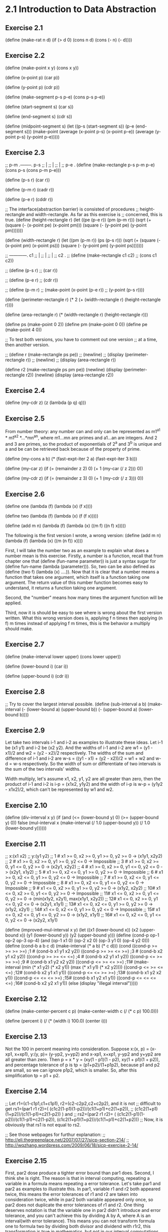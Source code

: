 * 2.1 Introduction to Data Abstraction
** Exercise 2.1
(define (make-rat n d)
  (if (> d 0)
      (cons n d)
      (cons (- n) (- d))))

** Exercise 2.2
(define (make-point x y)
  (cons x y))

(define (x-point p)
  (car p))

(define (y-point p)
  (cdr p))

(define (make-segment p-s p-e)
  (cons p-s p-e))

(define (start-segment s)
  (car s))

(define (end-segment s)
  (cdr s))

(define (midpoint-segment s)
  (let ((p-s (start-segment s))
	(p-e (end-segment s)))
    (make-point (average (x-point p-s)
			 (x-point p-e))
		(average (y-point p-s)
			 (y-point p-e)))))

** Exercise 2.3
;; p-m .--------. p-s
;;     |
;;     |
;;     |
;; p-e .
(define (make-rectangle p-s p-m p-e)
  (cons p-s (cons p-m p-e)))

(define (p-s r)
  (car r))

(define (p-m r)
  (cadr r))

(define (p-e r)
  (cddr r))

;; The interface(abstraction barrier) is consisted of procedures 
;; height-rectangle and width-rectangle. As far as this exercise is
;; concerned, this is true.
(define (height-rectangle r)
  (let ((pe (p-e r))
	(pm (p-m r)))
    (sqrt (+ (square (- (x-point pe) (x-point pm)))
	     (square (- (y-point pe) (y-point pm)))))))

(define (width-rectangle r)
  (let ((pm (p-m r))
	(ps (p-s r)))
    (sqrt (+ (square (- (x-point pm) (x-point ps)))
	     (square (- (y-point pm) (y-point ps)))))))

;;    ------------. c1
;;    |
;;    |
;;    |
;; c2 .
;; (define (make-rectangle c1 c2)
;;   (cons c1 c2))

;; (define (p-s r)
;;   (car r))

;; (define (p-e r)
;;   (cdr r))

;; (define (p-m r)
;;   (make-point (x-point (p-e r))
;; 	      (y-point (p-s r))))


(define (perimeter-rectangle r)
  (* 2 (+ (width-rectangle r) (height-rectangle r))))

(define (area-rectangle r)
  (* (width-rectangle r) (height-rectangle r)))

(define ps (make-point 0 2))
(define pm (make-point 0 0))
(define pe (make-point 4 0))

;; To test both versions, you have to comment out one version
;; at a time, then another version.

;; (define r (make-rectangle ps pe))
;; (newline)
;; (display (perimeter-rectangle r))
;; (newline)
;; (display (area-rectangle r))

(define r2 (make-rectangle ps pm pe))
(newline)
(display (perimeter-rectangle r2))
(newline)
(display (area-rectangle r2))

** Exercise 2.4
(define (my-cdr z)
  (z (lambda (p q) q)))

** Exercise 2.5
From number theory: any number can and only can be represented as
m1^a1 * m1^a2 *...*mn^an, where m1...mn are primes and a1...an are
integers. And 2 and 3 are primes, so the product of exponentials of
2^a and 3^b is unique and a and be can be retrieved back because of
the property of prime. 

(define (my-cons a b)
  (* (fast-expt-iter 2 a)
     (fast-expt-iter 3 b)))

(define (my-car z)
  (if (= (remainder z 2) 0)
      (+ 1 (my-car (/ z 2)))
      0))

(define (my-cdr z)
  (if (= (remainder z 3) 0)
      (+ 1 (my-cdr (/ z 3)))
      0))

** Exercise 2.6
(define one (lambda (f) (lambda (x) (f x))))

(define two (lambda (f) (lambda (x) (f (f x)))))

(define (add m n)
  (lambda (f) 
    (lambda (x) ((m f) ((n f) x)))))

The following is the first version I wrote, a wrong version:
(define (add m n)
  (lambda (f) 
    (lambda (x) ((m (n f)) x))))

First, I will take the number two as an example to explain what does a
number mean is this exercise. Firstly, a number is a function, recall
that from chapter one that (define (fun-name parameter)) is just a
syntax sugar for (define fun-name (lambda (parameter))). So, two can
be also defined as (define (two f) (lambda (x) ....)). Now that it is
clear that a number means a function that takes one argument, which
itself is a function taking one argument. The return value of this
number function becomes easy to understand, it returns a function
taking one argument. 

Second, the "number" means how many times the argument function will
be applied. 

Third, now it is should be easy to see where is wrong about the first
version written. What this wrong version does is, applying f n times
then applying (n f) m times instead of applying f m times, this is the
behavior a multiply should make. 

** Exercise 2.7
(define (make-interval lower upper)
  (cons lower upper))

(define (lower-bound i)
  (car i))

(define (upper-bound i)
  (cdr i))

** Exercise 2.8
;; Try to cover the largest interval possible.
(define (sub-interval a b)
  (make-interval (- (lower-bound a)
		    (upper-bound b))
		 (- (upper-bound a)
		    (lower-bound b))))

** Exercise 2.9
Let take two intervals i-1 and i-2 as examples to illustrate these
ideas. Let i-1 be (x1 y1) and i-2 be (x2 y2). And the widths of i-1 and
i-2 are w1 = (y1 - x1)/2 and w2 = (y2 - x2)/2 respectively. The widths
of the sum and difference of i-1 and i-2 are 
w-s = ((y1 - x1) + (y2 - x2))/2 = w1 + w2 and w-d = w-s respectively. So
the width of sum or differentiate of two intervals is the sum of the
two intervals' widths.

Width multiply, let's assume x1, x2, y1, y2 are all greater than
zero, then the product of i-1 and i-2 is i-p = (x1x2, y1y2) and the
width of i-p is w-p = (y1y2 - x1x2)/2, which can't be represented by w1
and w2.

** Exercise 2.10
(define (div-interval x y)
  (if (and (<= (lower-bound y) 0)
	   (>= (upper-bound y) 0))
      false
  (mul-interval x 
                (make-interval (/ 1.0 (upper-bound y))
                               (/ 1.0 (lower-bound y))))))

** Exercise 2.11
;; x:(x1 x2)
;; y:(y1 y2)
;; 1 # x1 >= 0, x2 >= 0, y1 >= 0, y2 >= 0 -> (x1y1, x2y2)
;; 2 # x1 >= 0, x2 >= 0, y1 >= 0, y2 <= 0 -> Impossible
;; 3 # x1 >= 0, x2 >= 0, y1 <= 0, y2 >= 0 -> (x2y1, x2y2)
;; 4 # x1 >= 0, x2 >= 0, y1 <= 0, y2 <= 0 -> (x2y1, x1y2)
;; 5 # x1 >= 0, x2 <= 0, y1 >= 0, y2 >= 0 -> Impossible
;; 6 # x1 >= 0, x2 <= 0, y1 >= 0, y2 <= 0 -> Impossible
;; 7 # x1 >= 0, x2 <= 0, y1 <= 0, y2 >= 0 -> Impossible
;; 8 # x1 >= 0, x2 <= 0, y1 <= 0, y2 <= 0 -> Impossible
;; 9 # x1 <= 0, x2 >= 0, y1 >= 0, y2 >= 0 -> (x1y2, x2y2)
;; 10# x1 <= 0, x2 >= 0, y1 <= 0, y2 >= 0 -> Impossible
;; 11# x1 <= 0, x2 >= 0, y1 <= 0, y2 >= 0 -> (min(x1y2, x2y1), max(x1y1, x2y2))
;; 12# x1 <= 0, x2 >= 0, y1 <= 0, y2 <= 0 -> (x2y1, x1y1)
;; 13# x1 <= 0, x2 <= 0, y1 >= 0, y2 >= 0 -> (x1y2, x2y1)
;; 14# x1 <= 0, x2 <= 0, y1 >= 0, y2 <= 0 -> Impossible
;; 15# x1 <= 0, x2 <= 0, y1 <= 0, y2 >= 0 -> (x1y2, x1y1)
;; 16# x1 <= 0, x2 <= 0, y1 <= 0, y2 <= 0 -> (x2y2, x1y1)

(define (improved-mul-interval x y)
  (let ((x1 (lower-bound x))
	 (x2 (upper-bound x))
	 (y1 (lower-bound y))
	 (y2 (upper-bound y)))
     (define (cond-p op-1 op-2 op-3 op-4)
       (and (op-1 x1 0) (op-2 x2 0) (op-3 y1 0) (op-4 y2 0)))
     (define (cond-b a b c d)
       (make-interval (* a b) (* c d)))
     (cond ((cond-p >= >= >= >=) ;1 #
	    (cond-b x1 y1 x2 y2))
	   ((cond-p >= >= <= >=) ;3 #
	    (cond-b x2 y1 x2 y2))
	   ((cond-p >= >= <= <=) ;4 #
	    (cond-b x2 y1 x1 y2))
	   ((cond-p <= >= >= >=) ;9 #
	    (cond-b x1 y2 x2 y2))
	   ((cond-p <= >= <= >=) ;11#
	    (make-interval (min (* x1 y2) (* x2 y1))
			   (max (* x1 y1) (* x2 y2))))
	   ((cond-p <= >= <= <=) ;12#
	    (cond-b x2 y1 x1 y1))
	   ((cond-p <= <= >= >=) ;13#
	    (cond-b x1 y2 x2 y1))
	   ((cond-p <= <= <= >=) ;15#
	    (cond-b x1 y2 x1 y1))
	   ((cond-p <= <= <= <=) ;16#
	    (cond-b x2 y2 x1 y1))
	   (else (display "illegal interval")))))

** Exercise 2.12
(define (make-center-percent c p)
  (make-center-width c (/ (* c p) 100.0)))

(define (percent i)
  (/ (* (width i) 100.0) (center i)))

** Exercise 2.13
Not the 100 in percent meaning into consideration.
Suppose x:(x, p) = (x-xp1, x+xp1), y:(y, p)= (y-yp2, y+yp2) and x-xp1,
x+xp1, y-yp2 and y+yp2 are all greater than zero. Then 
p = x * y = (xy(1 - p1)(1 - p2), xy(1 + p1)(1 + p2)), and percentage
tolerance of p is 
tp = (p1+p2)/(1+p1p2), 
because p1 and p2 are small, so we can ignore p1p2, which is
smaller. So, after this simplification 
tp = p1 + p2.

** Exercise 2.14
;; Let r1=(c1-c1p1,c1+c1p1), r2=(c2-c2p2,c2+c2p2), and it is not 
;; difficult to get rs1=(par1 r1 r2)=( (c1c2(1-p1)(1-p2))/(c1(1+p1)+c2(1+p2)),
;; (c1c2(1+p1)(1+p2))/(c1(1-p1)+c2(1-p2)) ) and
;; rs2=(par2 r1 r2)= ( (c1c2(1-p1)(1-p2))/(c1(1-p1)+c2(1-p2)), (c1c2(1+p1)(1+p2))/(c1(1+p1)+c2(1+p2)))
;; Now, it is obviously that rs1 is not equal to rs2.

;; See those webpages for furthur explanation:
;; http://eli.thegreenplace.net/2007/07/27/sicp-section-214/
;; http://wqzhang.wordpress.com/2009/06/18/sicp-exercise-2-14/

** Exercise 2.15
First, par2 dose produce a tighter error bound than par1 does. 
Second, I think she is right. The reason is that in interval
computing, repeating a variable in a formula means repeating a error
tolerance. Let's take par1 and par2 as examples to illustrate this. In
par1, variable r1 and r2 both appeared twice, this means the error
tolerances of r1 and r2 are taken into consideration twice, while in
par2 both variable appeared only once, so par2 does not duplicate the
error tolerances of r1 and r2. One thing deserves notation is that the
variable one in par2 didn't introduce and error tolerance, and you
can't achieve this by dividing A by A, where A is an interval(with
error tolerance). This means you can not transform formula one to
formula two by dividing both divisor and dividend with r1r2, this
transformation is true in mathematics, but not in our interval
computations.

** Exercise 2.16
I think the fundamental reason for those discrepancy is that intervals
are not exact numbers, which we are familiar with and which we apply
the "normal" arithmetic operator such +,-,*,/ with. And the exact
numbers have properties that we take for granted, but which is not
true about intervals. 
Let's just say some of the properties that are always true about exact
numbers, but which are not always true about intervals.
Let a and b are two exact numbers, and i-1 and i-2 two intervals.

1# (a+b)- b = a is always true,
but (i-1 + i-2) - i-2 is not always equal to i-1

2# a - a = 0
and i-1 - i-1 is not always equal to (0, 0)

Just show some concrete examples.
Next I want to check all the basic properties about exact numbers to
see which is also true about intervals:
1# a + b = b + a. both true, I think.
2# ab = ba. both true.
3# a + (b + c) = (a + b) + c. both true.
4# (ab)c = a(bc). both true.
5# a(b+c) = ab + ac. not both true.

;; http://eli.thegreenplace.net/2007/07/27/sicp-section-214/
;; http://wqzhang.wordpress.com/2009/06/18/sicp-exercise-2-16/

* 2.2 Hierarchical Data and the Closure Property 

** Exercise 2.17
Two way to solve this problem: 
one: keep all information need--a car and cdr of a list and check the
cdr part

two: check if the list is a one-element-list, then take corresponding
behavior based on this check result.
one******************************

(define (last-pair l)
  (define (last-element e l)
    (if (null? l)
	e
	(last-element (car l) (cdr l))))
  (if (null? l)
      (display "empty list")
      (last-element (car l) (cdr l))))

two**********************************
(define (last-pair-2 l)
  (define (one-element-list? l)
    (null? (cdr l)))
  (if (one-element-list? l)
      (car l)
      (last-pair-2 (cdr l))))

** Exercise 2.18
(define (my-reverse l)
  (if (null? l)
      l
      (append (my-reverse (cdr l))
	      (list (car l)))))

** Exercise 2.19
(define (first-denomination l)
  (car l))

(define (except-first-denomination l)
  (cdr l))

(define (no-more? l)
  (null? l))

The order of the list coin-values dose not affect the answer produced
by cc. The reason is that all the values in the list will give the
chance to contribute to the amount, no matter where its position in
the list. 

** Exercise 2.20
one*******************************
(define (same-parity . l)
  (define (test-rem-append rem element l)
    (if (= (remainder element 2) rem)
	(append l (list element))
	l))

  (define (parity-even-odd-list rem l rst)
    (if (null? l)
	rst
	(parity-even-odd-list rem 
			      (cdr l) 
			      (test-rem-append rem (car l) rst))))

  (if (null? l)
      l
      (parity-even-odd-list (remainder (car l) 2)
			    l
			    '())))

two**************************************************
(define (same-parity-2 x . l)
  (define (inner x l)
    (let ((rem (remainder x 2)))
      (cond ((null? l)
	     l)
	    ((= (remainder (car l) 2) rem)
	     (cons (car l) (inner x (cdr l))))
	    (else (inner x (cdr l))))))
  (cons x (inner x l)))

** Exercise 2.21
(define (square-list items)
  (if (null? items)
      '()
      (cons (square (car items))
	    (square-list (cdr items)))))

(define (square-list-2 items)
  (map square items))

** Exercise 2.22
I think an example can make all these things clear. Suppose we have a
list l:(1 2 3 4). 
Now let's start with the first version, I just show the value of
variable answer at each step:
() ->
(1) ->
(4 1) -> yes, cons works this way
(9 4 1) ->
(16 9 4 1) -> done.
By using cons, the newly computed square is add to the head of list,
so this procedure will produce a reverse order of square.

The second version:
() ->
(() . 1) ->
((() . 1) . 4) ->
(((() . 1) . 4) . 9) ->
((((() . 1) . 4) . 9) . 16) -> done.
Well, this is kind of a mess, but this is how cons works.

(define (square-list-iter items)
  (define (iter things answer)
    (if (null? things)
	answer
	(iter (cdr things)
	      (append answer (list (square (car things)))))))
  (iter items '()))

** Exercise 2.23
(define (for-each proc items)
  (cond ((not (null? items))
	 (proc (car items))
	 (for-each proc (cdr items)))))

** Exercise 2.24
printed result: l-4 = (1 (2 (3 4)))
When drawing the box-and-pointer structure, it is worth noting that
(cdr l-4) = ((2 (3 4))), instead of (2 (3 4)). I made this mistake
when drew this structure.

** Exercise 2.25
(newline)
(display (cadr (caddr '(1 3 (5 7) 9))))

(newline)
(display (caar '((7))))

(newline)
(display (cadr (cadr (cadr (cadr (cadr (cadr '(1 (2 (3 (4 (5 (6 7)))))))))))))

** Exercise 2.26
(append x y) -> (1 2 3 4 5 6)
(cons x y) -> ((1 2 3) 4 5 6)
(list x y) -> ((1 2 3) (4 5 6))

** Exercise 2.27
(define (my-deep-reverse l)
    (cond ((null? l)
	 l)
	((not (pair? (car l)))
	 (append (my-deep-reverse (cdr l))
		 (list (car l))))
	(else (append (my-deep-reverse (cdr l))
		      (list (my-deep-reverse (car l)))))))

(define (my-deep-reverse-2 l)
  (if (not (pair? l))
      l
      (append (my-deep-reverse-2 (cdr l))
	      (list (my-deep-reverse-2 (car l))))))

** Exercise 2.28
(define (fringe l)
  (cond ((null? l)
	 l)
	((not (pair? l))
	 (list l))
	(else (append (fringe (car l))
		(fringe (cdr l))))))

compare this implementation with the one from
ex2.27--my-deep-reverse-2, think about a question: where does the
operator "list" should be put? I ex2.27, the "list" is put at the last
part, however, here, "list" is put at the "not pair?" part. The
reason, I think, is that here I just want to construct a plain list,
while in ex2.27 what I want to construct is a list of list(maybe). 

The other thing to mention to remind myself is that only the car can
get reduce a list to a rare element, cdr can not achieve this, it can
only get nil. I think this is kind of the reason that why
ex2.27-my-deep-reverse-2 works, for the operator "list" is added to
the car-part.

** Exercise 2.29
;; a.
(define (left-branch m)
  (car m))

(define (right-branch m)
  (cadr m))

(define (branch-length b)
  (car b))

(define (branch-structure b)
  (cadr b))

;; b.
(define (total-weight m)
  (cond ((null? m)
	 0)
	((not (pair? m))
	 m)
	(else (+ (total-weight (branch-structure (left-branch m)))
		 (total-weight (branch-structure (right-branch m)))))))

;; c. how to define local variables depending on local variables????
(define (mobile-balanced? m)
  (define (balanced? l r)
    (let ((l-l (branch-length l))
	  (l-w (total-weight (branch-structure l)))
	  (r-l (branch-length r))
	  (r-w (total-weight (branch-structure r))))
      (= (* l-l l-w) (* r-l r-w))))

  (cond ((not (pair? m))
	 true)
	((balanced? (left-branch m) (right-branch m))
	 (and (mobile-balanced? (branch-structure (left-branch m)))
	      (mobile-balanced? (branch-structure (right-branch m)))))
	(else false)))
	 
;; d.
;; The selectors need to change.
(define (make-mobile left right)
  (cons left right))

(define (make-branch length structure)
  (cons length structure))

(define (right-branch m)
  (cdr m))

(define (branch-structure b)
  (cdr b))

** Exercise 2.30
(define (square-tree t)
  (cond ((null? t)
	 t)
	((not (pair? t))
	 (square t))
	(else (cons (square-tree (car t))
		    (square-tree (cdr t))))))

;; get used to this inner calling outter recursion
(define (square-tree-2 t)
  (map (lambda (sub-tree)
	 (if (pair? sub-tree)
	     (square-tree-2 sub-tree)
	     (square sub-tree)))
       t))

** Exercise 2.31
;; use map, which takes care of the cons or append, 
;; or whatever.
(define (tree-map proc tree)
  (map (lambda (sub-tree) 
	 (if (pair? sub-tree)
	     (tree-map proc sub-tree)
	     (proc sub-tree)))
       tree))

** Exercise 2.32
(define (subsets s)
  (if (null? s)
      (list '())
      (let ((rest (subsets (cdr s))))
	(append rest (map (lambda (subset)
			    (cons (car s) subset))
			  rest)))))

Why it works? First, rest is the subsets of s', which is s with out
the first element. Now the question is that given the subsets of s',
how could we get the subsets of s. Yeah, by adding every subset of s'
with the first element of s, we get, let's say rest', then put rest
and rest' will give an answer. The the reason that this is correct is
simple: all subsets of s is composed of two kinds of subsets--those
having the first element and those not having. So putting the two kinds
of subsets together, which the code does, gives the whole subsets of a
set s.

** Exercise 2.33
(define (my-map p sequence)
  (accumulate (lambda (x y) (cons (p x) y))
	      '()
	      sequence))

(define (my-append seq1 seq2)
  (accumulate cons seq2 seq1))

(define (my-length sequence)
  (accumulate (lambda (x y)
		(+ y 1))
	      0 
	      sequence))

** Exercise 2.34
;; wow, perfect use of accumulate
(define (horner-eval x coefficient-sequence)
  (accumulate (lambda (this-coeff higher-terms)
		(+ this-coeff 
		   (* x higher-terms)))
	      0
	      coefficient-sequence))

** Exercise 2.35
;; can not understand why this version works this way: 
;; given as parameter '((1 2 3 4)), will return '((1 2 3 4)) 
;; instead of '((1 1 1 1)). But one really need attention of
;; myself is that: map does not change the struture of a list.
(define (count-leaves-2 t)
  (accumulate + 
	      0
	      (map (lambda (sub-tree)
		     (cond ((null? sub-tree)
			    0)
			   ((not (pair? sub-tree))
			    1)
			   (else count-leaves sub-tree)))
		   t)))

;; improved and really stupid mistakes
(define (count-leaves-2 t)
  (accumulate + 
	      0
	      (map (lambda (sub-tree)
		     (cond ((null? sub-tree)
			    0)
			   ((not (pair? sub-tree))
			    1)
			   (else (count-leaves sub-tree)))) ; add ( here
		   t)))
;; still can not get things right this time
;; (define (count-leaves t)
;;   ;; (accumulate (lambda (x y) (+ x y))
;;   ;; 	      0
;; 	      (map (lambda (sub-tree)
;; 		     (cond ((null? sub-tree)
;; 			    0)
;; 			   ((not (pair? sub-tree))
;; 			    1)
			   
;; 		   t))

(define (count-leaves t)
  (accumulate +
	      0
	      (map (lambda (sub-tree)
		     (if (not (pair? sub-tree))
			 1
			 (count-leaves sub-tree)))
		   t)))

I spent almost two hours on a misk--omitting a "(", don't do this
again. 

** Exercise 2.36
(define (accumulate-n op init seqs)
  (if (null? (car seqs))
      '()
      (cons (accumulate op init (map car seqs))
	    (accumulate-n op init (map cdr seqs)))))

** Exercise 2.37
(define (dot-product v w)
  (accumulate + 0 (map * v w)))

(define (matrix-*-vector m v)
  (map (lambda (sub-vec) (dot-product sub-vec v))
       m))

(define (transpose mat)
  (accumulate-n cons 
		'()
		mat))

(define (matrix-*-matrix m n)
  (let ((cols (transpose n)))
    (map (lambda (sub-vec) (matrix-*-vector cols sub-vec)) 
	 m)))

Wow, see step by step using the procedure defined at previous step and
high-order procedure and sequence operation, the work needed to do at
each stage is simple. That the way of programming, in my ideal mind,
should be: simple, beautiful and effective.
Please learn from these!!!!

The difference between map and accumulate is that: accumulate give you
more control over operator and initial value, see ex2.33 for how map
can be implemented using accumulate.

** Exercise 2.38
I will use the substitution model to illustrate the execution process.

(print (fold-right / 1 (list 1 2 3))) ->
(1 / (f-r (2 3))) ->
(1 / (2 / (f-r (3)))) ->
(1 / (2 / (3 / (f-r ())))) ->
(1 / (2 / (3 / 1))) ->
(1 / (2 / 3)) ->
3/2

(print (fold-left / 1 (list 1 2 3))) ->
(i 1 (1 2 3)) ->
(i 1 (2 3)) ->
(i 1/2 (3)) ->
(i 1/6 ()) ->
1/6

(print (fold-right list '() (list 1 2 3))) ->
(list 1 (f-r (2 3))) ->
(list 1 (list 2 (f-r (3)))) ->
(list 1 (list 2 (list 3 (f-r ())))) ->
(list 1 (list 2 (list 3 ()))) ->
(list 1 (list 2 (3 ()))) ->
(list 1 (2 (3 ()))) ->
(1 (2 (3 ())))

(print (fold-left list '() (list 1 2 3))) ->
(i () (1 2 3)) ->
(i (() 1) (2 3)) ->
(i ((() 1) 2) (3)) ->
(i (((() 1) 2) 3) ()) ->
(((() 1) 2) 3)

To guarantee f-r and f-l produce the same values for any sequence, a
property that op should satisfy is the associative law: 
(a op b) op c = a op (b op c).

** Exercise 2.39
(define (my-reverse-1 sequence)
  (fold-right (lambda (x y)
		(append y (list x)))
	      '()
	      sequence))

(define (my-reverse-2 sequence)
  (fold-left (lambda (x y)
	       (append (list y) x))
	     '()
	     sequence))

** Exercise 2.40
(define (unique-pairs n)
  (flatmap (lambda (i)
	     (map (lambda (j) (list i j))
		  (enumerate-interval 1 (- i 1))))
	   (enumerate-interval 1 n)))

(define (prime-sum-pairs n)
  (map make-pair-sum
       (filter prime-sum?
	       (unique-pairs n))))

** Exercise 2.41

(define (sum-s-triples n s)
  (define (unique-triples n) ;; 1 <= k < j < i <= n
    (flatmap (lambda (i)
	       (map (lambda (pair) (cons i pair))
		    (unique-pairs (- i 1))))
	     (enumerate-interval 1 n)))

  (define (sum-triple triple)
    (accumulate + 0 triple))

  (define (sum-s? triple)
    (= s (sum-triple triple)))

  (define (make-triple-sum triple)
    (list (car triple)
	  (cadr triple)
	  (caddr triple)
	  (sum-triple triple)))

  (map make-triple-sum 
       (filter sum-s?
	       (unique-triples n))))

** Exercise 2.42
; My understanding of the form of a solution: (x x x x x x x x), 
; where x stands for a number between 1 and 8, and each x means that
; there is a queen x row in the corresponging column. For example, the 
; solution given by figure 2.8 represented in this way will be:
; (3 7 2 8 5 1 4 6). Representing a solution in this way, the procedure will
; not need the parameter k, which means a column, because the information of 
; column is implicated by the position of a row number in the list.

; Alternatily, a solution can be represented as 
; ((c-x r-x) (c-x r-x) (c-x r-x) (c-x r-x) (c-x r-x) (c-x r-x) (c-x r-x) 
; (c-x r-x)), where a c-x represent a column number and between 1 and 8
; and r-x a row number. 

; Now consider the implementation of safe? The second form of representation 
; of solutions has all the information need to implement safe? And the first
; form of representation also has these information, but the column number is
; implicated instead of stored directly.

; Okay, I will implement both of these represenations and 
; feel the differences. 

; first form
(define (queens-1 board-size)
  (define empty-board '())

  (define (adjoin-position new-row k rest-of-queens)
    (append rest-of-queens (list new-row)))

  (define (safe? k positions)
    (define (test new-col new-row cur-col positions)
      (cond ((null? positions)
	     true)
	    (else
	     (let ((cur-row (car positions)))
	       (if (or (= new-row cur-row)
		       (= (abs (- new-row cur-row)) ;forgot abs first time
			  (abs(- new-col cur-col))))
		   false
		   (test new-col new-row (+ cur-col 1) (cdr positions)))))))

    (if (null? positions) ; redudant
	true                             ; if to protest this
	(test k 
	      (list-ref positions (- k 1))
	      1                                ; ugly mistake
	      (list-head positions (- k 1))))) ; use cdr positions first time

  (define (queen-cols k)
    (if (= k 0)
        (list empty-board)
        (filter
         (lambda (positions) (safe? k positions))
         (flatmap
          (lambda (rest-of-queens)
            (map (lambda (new-row)
                   (adjoin-position new-row k rest-of-queens))
                 (enumerate-interval 1 board-size)))
          (queen-cols (- k 1))))))

  (queen-cols board-size))

;; second form
(define (queens-2 board-size)
  (define empty-board '())

  (define (adjoin-position new-row k rest-of-queens)
    (cons (list k new-row) rest-of-queens))

  (define (first-position positions)
    (car positions))

  (define (get-col p)
    (car p))
  
  (define (get-row p)
    (cadr p))

  (define (safe? k positions)
    (define (test new-col new-row rest-positions)
      (cond ((null? rest-positions)
    	     true)
    	    (else
    	     (let ((cur-col (get-col (first-position rest-positions)))
    		   (cur-row (get-row (first-position rest-positions))))
    	       (if (or (= new-row cur-row)
    		       (= (abs (- new-row cur-row)) ;forgot abs first time
    			  (abs(- new-col cur-col))))
    		   false
    		   (test new-col new-row (cdr rest-positions)))))))
	  
    (if (null? positions) ; redudant
    	true                             ; if to protest this
    	(test k
    	      (get-row (first-position positions))
    	      (cdr positions))))

  (define (queen-cols k)
    (if (= k 0)
        (list empty-board)
        (filter
         (lambda (positions) (safe? k positions))
         (flatmap
          (lambda (rest-of-queens)
            (map (lambda (new-row)
                   (adjoin-position new-row k rest-of-queens))
                 (enumerate-interval 1 board-size)))
          (queen-cols (- k 1))))))

  (queen-cols board-size))

;; third form: reverse order of first form
(define (queens-3 board-size)
  (define empty-board '())

  (define (adjoin-position new-row k rest-of-queens)
    (cons new-row rest-of-queens))

  (define (safe? k positions)
    (define (test new-col new-row cur-col positions)
      (cond ((null? positions)
	     true)
	    (else
	     (let ((cur-row (car positions)))
	       (if (or (= new-row cur-row)
		       (= (abs (- new-row cur-row)) ;forgot abs first time
			  (abs(- new-col cur-col))))
		   false
		   (test new-col new-row (- cur-col 1) (cdr positions)))))))

    (if (null? positions) ; redudant
	true                             ; if to protest car cdr
	(test k 
	      (car positions)
	      (- k 1)                               
	      (cdr positions)))) 

  (define (queen-cols k)
    (if (= k 0)
        (list empty-board)
        (filter
         (lambda (positions) (safe? k positions))
         (flatmap
          (lambda (rest-of-queens)
            (map (lambda (new-row)
                   (adjoin-position new-row k rest-of-queens))
                 (enumerate-interval 1 board-size)))
          (queen-cols (- k 1))))))

  (queen-cols board-size))

;((2 4 1 3) (3 1 4 2))
(print (queens-1 4))
(print (queens-2 4))
(print (queens-3 4))
(print (length (queens-1 8)))
(print (length (queens-2 8)))
(print (length (queens-3 8)))

; note the answer of reversibiity between queens-1 and queens-3

; one thing to note: the relation between adjion-position and safe?
; is tight, very tight in all these three implementations. And this
; relation can be decoupled in the second form, but can not in the 
; first and third form.

** Use Racket to implement the pic-lang exercises, start here
#lang scheme
(require (planet "sicp.ss" ("soegaard" "sicp.plt" 2 1)))

** Exercise 2.44
;(define (up-split painter n)
;  (if (= n 0)
;      painter
;      (let ((smaller (up-split painter (- n 1))))
;        (below painter (beside smaller smaller)))))

** Exercise 2.45
; split with applying second op to smaller painter and first op
; to identity painter and the result got from the previous step
(define (split first-op second-op)
  (define (n-split painter n)
    (if (= n 0)
        painter
        (let ((smaller (n-split painter (- n 1))))
          (first-op painter (second-op smaller smaller)))))
  n-split)
(define right-split (split beside below))
(define up-split (split below beside))

** Exercise 2.46
;(define (make-vect x y)
;  (list x y))
;
;(define (vect-xcor v)
;  (car v))
;
;(define (vect-ycor v)
;  (cadr v))
;
;(define (add-vect v1 v2)
;  (make-vect (+ (xcor-vect v1) (xcor-vect v2))
;             (+ (ycor-vect v1) (ycor-vect v2))))
;
;(define (sub-vect v1 v2)
;  (make-vect (- (xcor-vect v1) (xcor-vect v2))
;             (- (ycor-vect v1) (ycor-vect v2))))
;
;(define (scale-vect v x)
;  (make-vect (* (xcor-vect v) x)
;             (* (ycor-vect v) x)))
;
;(define v1 (make-vect 4 -4))
;(define v2 (make-vect -4 4))
;(print v1)
;(print v2)
;(print (add-vect v1 v2))
;(print (sub-vect v1 v2))
;(print (scale-vect v1 -1))

** Exercise 2.47
;(define (make-frame origin edge1 edge2)
;  (list origin edge1 edge2))
;
;(define (frame-origin f)
;  (car f))
;
;(define (frame-edge1 f)
;  (cadr f))
;
;(define (frame-edge2 f)
;  (caddr f))

;(define (make-frame origin edge1 edge2)
;  (cons origin (cons edge1 edge2)))
;
;(define (origin-frame f)
;  (car f))
;
;(define (edge1-frame f)
;  (cadr f))
;
;(define (edge2-frame f)
;  (cddr f))

;(define frame (make-frame 0 4 -4))
;(print frame)
;(print (origin-frame frame))
;(print (edge1-frame frame))
;(print (edge2-frame frame))

** Exercise 2.48
;(define (make-segment start-vect end-vect)
;  (list start-vect end-vect))
;
;(define (segmen-start s)
;  (car s))
;
;(define (segment-end s)
;  (cadr s))

;(define s1 (make-segment v1 v2))
;(print s1)
;(print (start-segment s1))
;(print (end-segment s1))

** Exercise 2.49
;;(define origin (make-vect 0 0))
;;(define edge1 (make-vect 4 0))
;;(define edge2 (make-vect 0 4))
;;(define frame (make-frame origin edge1 edge2))
;(define one 0.99)
;(define origin (make-vect 0 0))
;(define x-cor (make-vect one 0))
;(define y-cor (make-vect 0 one))
;(define diagonal (make-vect one one))
;
;;;a
;(define (frame-outline frame)
;    ((segments->painter (list (make-segment origin x-cor)
;                           (make-segment origin y-cor)
;                           (make-segment x-cor diagonal)
;                           (make-segment y-cor diagonal)))
;     frame))
;
;;(paint frame-outline)
;
;;; b
;(define (x-painter frame)
;  ((segments->painter (list (make-segment origin diagonal)
;                            (make-segment x-cor y-cor)))
;   frame))
;;(paint x-painter)
;
;;; c
;(define half 0.5)
;(define x-b-half (make-vect half 0))
;(define x-t-half (make-vect half 1))
;(define y-l-half (make-vect 0 half))
;(define y-r-half (make-vect 1 half))
;(define (diamond-painter frame)
;  ((segments->painter (list (make-segment x-b-half y-l-half)
;                            (make-segment x-b-half y-r-half)
;                            (make-segment x-t-half y-l-half)
;                            (make-segment x-t-half y-r-half)))
;   frame))
;
;;(paint diamond-painter)
;
;;; d
;(define (wave frame)
;  ((segments->painter (list 
;                       ;; high part
;                       (make-segment (make-vect 0 0.8) (make-vect 0.1 0.65))
;                       (make-segment (make-vect 0.1 0.65) (make-vect 0.3 0.7))
;                       (make-segment (make-vect 0.3 0.7) (make-vect 0.25 0.8))
;                       (make-segment (make-vect 0.25 0.8) (make-vect 0.35 0.9))
;                       (make-segment (make-vect 0.5 0.9) (make-vect 0.55 0.8))
;                       (make-segment (make-vect 0.55 0.8) (make-vect 0.5 0.7))
;                       (make-segment (make-vect 0.5 0.7) (make-vect 0.65 0.7))
;                       (make-segment (make-vect 0.65 0.7) (make-vect 0.9 0.3))
;                       ;; low part
;                       (make-segment (make-vect 0 0.65) (make-vect 0.1 0.55))  
;                       (make-segment (make-vect 0.1 0.55) (make-vect 0.2 0.64))
;                       (make-segment (make-vect 0.2 0.64) (make-vect 0.25 0.5))
;                       (make-segment (make-vect 0.2 0) (make-vect 0.25 0.5))
;                       (make-segment (make-vect 0.3 0) (make-vect 0.4 0.4))
;                       (make-segment (make-vect 0.4 0.4) (make-vect 0.5 0))
;                       (make-segment (make-vect 0.6 0) (make-vect 0.5 0.55))
;                       (make-segment (make-vect 0.5 0.55) (make-vect 0.8 0.1))
;                       )) 
;   frame))
;
;;(paint wave)
;;(paint (beside wave (flip-vert wave)))

** Exercise 2.50
;(define (my-flip-horiz painter)
;  ((transform-painter 
;                     (make-vect one 0)
;                     (make-vect 0 0)
;                     (make-vect 1 1))painter))
;
;(define (my-rotate180 painter)
;  ((transform-painter (make-vect one one)
;                     (make-vect 0 one)
;                     (make-vect one 0))
;   painter))
;
;(define (my-rotate270 painter)
;  ((transform-painter (make-vect 0 one)
;                      (make-vect 0 0 )
;                      (make-vect one one))
;   painter))
;
;;(paint einstein)
;;(paint (my-flip-horiz einstein))
;;(paint (rotate90 einstein))
;;(paint (my-rotate180 einstein))
;;(paint (my-rotate270 einstein))

** Exercise 2.51
;(define (my-below painter1 painter2)
;  (let ((split-point (make-vect 0.0 0.5)))
;    (let ((paint-below
;           ((transform-painter 
;                              (make-vect 0.0 0.0)
;                              (make-vect one 0.0)
;                              split-point)
;            painter1))
;          (paint-top
;           ((transform-painter 
;                              split-point
;                              (make-vect one 0.5)
;                              (make-vect 0.0 one))
;            painter2)))
;      (lambda (frame)
;        (paint-below frame)
;        (paint-top frame)))))
;
;(define (my-below-2 painter1 painter2)
;  (rotate270 (beside (rotate90 painter2) (rotate90 painter1))))
;  
;;(paint (my-below wave einstein))
;;(paint (my-below-2 wave einstein))

** Exercise 2.52 
;;; a
;; I kind of feel sick trying to make change to this procedure. I should 
;; add more comment here or split this procedure apart. Keep this in mind,
;; don't repeat this pattern again.
;(define (wave-2 frame)
;  ((segments->painter (list 
;                       ;; high part
;                       (make-segment (make-vect 0 0.8) (make-vect 0.1 0.65))
;                       (make-segment (make-vect 0.1 0.65) (make-vect 0.3 0.7))
;                       (make-segment (make-vect 0.3 0.7) (make-vect 0.25 0.8))
;                       (make-segment (make-vect 0.25 0.8) (make-vect 0.35 0.9))
;                       (make-segment (make-vect 0.5 0.9) (make-vect 0.55 0.8))
;                       (make-segment (make-vect 0.55 0.8) (make-vect 0.5 0.7))
;                       (make-segment (make-vect 0.5 0.7) (make-vect 0.65 0.7))
;                       (make-segment (make-vect 0.65 0.7) (make-vect 0.9 0.3))
;                       ;; low part
;                       (make-segment (make-vect 0 0.65) (make-vect 0.1 0.55))  
;                       (make-segment (make-vect 0.1 0.55) (make-vect 0.2 0.64))
;                       (make-segment (make-vect 0.2 0.64) (make-vect 0.25 0.5))
;                       (make-segment (make-vect 0.2 0) (make-vect 0.25 0.5))
;                       (make-segment (make-vect 0.3 0) (make-vect 0.4 0.4))
;                       (make-segment (make-vect 0.2 0) (make-vect 0.3 0)) ;; add foot here
;                       (make-segment (make-vect 0.4 0.4) (make-vect 0.5 0))
;                       (make-segment (make-vect 0.6 0) (make-vect 0.5 0.55))
;                       (make-segment (make-vect 0.5 0) (make-vect 0.6 0)) ;; add foot here
;                       (make-segment (make-vect 0.5 0.55) (make-vect 0.8 0.1))
;                       )) 
;   frame))
;
;;(paint wave-2)
;
;;; b
;(define (right-split painter n)
;  (if (= n 0)
;      painter
;      (let ((smaller (right-split painter (- n 1))))
;        (beside painter (below smaller smaller)))))

(define (split first-op second-op)
  (define (n-split painter n)
    (if (= n 0)
        painter
        (let ((smaller (n-split painter (- n 1))))
          (first-op painter (second-op smaller smaller)))))
  n-split)
(define right-split (split beside below))
(define up-split (split below beside))

(define (corner-split painter n)
  (if (= n 0)
      painter
      (let ((up (up-split painter (- n 1)))
            (right (right-split painter (- n 1))))
        (let ((top-left (beside up up))
              (bottom-right (below right right))
              (corner (corner-split painter (- n 1))))
          (beside (below painter top-left)
                  (below bottom-right corner))))))
;
;(define (corner-split-2 painter n)
;  (if (= n 0)
;      painter
;      (let ((up (up-split painter (- n 1)))
;            (right (right-split painter (- n 1))))
;        (let ((top-left up)
;              (bottom-right right)
;              (corner (corner-split painter (- n 1))))
;          (beside (below painter top-left)
;                  (below bottom-right corner))))))
;
;;(paint (corner-split einstein 4))
;;(paint (corner-split-2 einstein 4))


;; c
(define rogers (load-painter "fovnder.gif"))

(define (square-of-four tl tr bl br)
  (lambda (painter)
    (let ((top (beside (tl painter) (tr painter)))
          (bottom (beside (bl painter) (br painter))))
      (below bottom top))))

(define (square-limit painter n)
  (let ((combine4 (square-of-four flip-horiz identity ; should not make change here, as I do in the first time
                                  rotate180 flip-vert)))
    (combine4 (corner-split (flip-horiz painter) n))))

(paint (square-limit rogers 1))
(paint rogers)
(paint (flip-horiz rogers))

** Use Racket to implement the pic-lang exercises, end here

* 2.3 Symbolic Data
** Exercise 2.53
(print (list 'a 'b 'c)) ; (a, b, c)

(print (list (list 'george))) ;((george))
(print (cdr '((x1 x2) (y1 y2)))) ;((y1 y2))

(print (cadr '((x1 x2) (y1 y2)))) ;(y1 y2)
(print (pair? (car '(a short list)))) ; false
(print (memq 'red '((red shoes) (blue shoes)))) ; false

(print (memq 'red '(red shoes blue shoes))) ; (red shoes blue shoes)

** Exercise 2.54
; be able to handle (nested)list of symbol and number
(define (my-equal? a b)
  (cond ((not (= (length a) (length b))) ; 0
	 false)
	((and (null? a) (null? b)) ;1
	 true)
	((and (pair? (car a)) (pair? (car b))) ;2
	 (and (my-equal? (car a) (car b))
	      (my-equal? (cdr a) (cdr b))))
	((or (and (number? (car a)) ;3
		  (number? (car b)) 
		  (= (car a) (car b)))
	     (eq? (car a) (car b)))
	 (my-equal? (cdr a) (cdr b)))
	(else false))) ;4

; This version is simpler, and the difference between this two deserves
; attention: the previous version think in terms of (car a) and (car b),
; this version think in terms of a and b.
; Should learn from this. Think in a higher level.
(define (my-equal? a b)
  (cond ((and (null? a) (null? b)) ; 1
	 true)
	((and (pair? a) (pair? b)) ; 2
	 (and (my-equal? (car a) (car b))
	      (my-equal? (cdr a) (cdr b))))
	((and (not (pair? a)) (not (pair? b))) ;3
	 (eq? a b))
	(else false))) ; 4

** Exercise 2.55
''letters = (quote (quote letters))<to be evaluated> 
          = (quote letters)<evaluated result>

So, now the result printed should make sense.

** Exercise 2.56
(define (make-exponentiation u n)
  (cond ((= n 0)
	 1)
	((= n 1)
	 u)
	(else (list '** u n))))

(define (exponentiation? x)
  (and (pair? x) (eq? (car x) '**)))

(define (base x)
  (cadr x))

(define (exponent x)
  (caddr x))

(define (deriv exp var)
  (cond ((number? exp) 0)
        ((variable? exp)
         (if (same-variable? exp var) 1 0))
        ((sum? exp)
         (make-sum (deriv (addend exp) var)
                   (deriv (augend exp) var)))
        ((product? exp)
         (make-sum
           (make-product (multiplier exp)
                         (deriv (multiplicand exp) var))
           (make-product (deriv (multiplier exp) var)
                         (multiplicand exp))))
	((exponentiation? exp) ;; add here
	 (make-product (make-product (exponent exp) 
				     (make-exponentiation (base exp) 
							  (- (exponent exp) 1)))
		       (deriv (base exp) var))) ;; end add here
        (else
         (error "unknown expression type -- DERIV" exp))))

; (print (deriv '(* 4 (** x 0)) 'x))
; (print (deriv '(+ 4 (* 4 (** x 1))) 'x))
; (print (deriv '(+ (* 4 x) (** x 4)) 'x))

** Exercise 2.57
(define (augend s) 
  (nry s '+))

(define (multiplicand p)
  (nry p '*))
  
  ;(caddr p))

;; if seq is of the form (op, arg1, arg2), then return arg2.
;; if seq is of the from (op, arg1, arg2, ...argn), return (op arg2, ...argn).
(define (nry seq op)
  (let ((rest (cddr seq)))
    (if (= (length rest) 1)
	(car rest)
	(cons op rest))))

(print (deriv '(+ x x x x) 'x))
(print (deriv '(* x x x x) 'x))

** Exercise 2.58
;; a
(define (make-sum a1 a2)
  (cond ((=number? a1 0) a2)
        ((=number? a2 0) a1)
        ((and (number? a1) (number? a2)) (+ a1 a2))
        (else (list a1 '+ a2))))

(define (=number? exp num)
  (and (number? exp) (= exp num)))

(define (make-product m1 m2)
  (cond ((or (=number? m1 0) (=number? m2 0)) 0)
        ((=number? m1 1) m2)
        ((=number? m2 1) m1)
        ((and (number? m1) (number? m2)) (* m1 m2))
        (else (list m1 '* m2))))

(define (sum? x)
  (and (pair? x) (eq? (cadr x) '+)))

(define (addend s) (car s))

(define (augend s) (caddr s))

(define (product? x)
  (and (pair? x) (eq? (cadr x) '*)))

(define (multiplier p) (car p))

(define (multiplicand p) (caddr p))

(print (deriv '(x + (3 * (x + (y + 2)))) 'x))
(print (deriv '(x + (3 * (x + (y + 2)))) 'y))

;; b
(define (sum? x)
  (and (pair? x) (list? (memq '+ x))))

(define (addend s) 
  (define (collect-until-plus seq result)
    (if (and (symbol? (car seq)) (eq? (car seq) '+))
	result
	(collect-until-plus (cdr seq) 
			    (append result (list (car seq))))))

  (let ((seq-before-plus (collect-until-plus s '())))
    (if (= (length seq-before-plus) 1)
	(car seq-before-plus)
	seq-before-plus)))

(define (augend s) 
  (let ((seq-after-plus (cdr (memq '+ s))))
    (if (= (length seq-after-plus) 1)
	(car seq-after-plus)
	seq-after-plus)))

(define (deriv exp var)
  (cond ((number? exp) 0)
        ((variable? exp)
         (if (same-variable? exp var) 1 0))
        ((sum? exp) ; must come before product
         (make-sum (deriv (addend exp) var)
                   (deriv (augend exp) var)))
        ((product? exp)
         (make-sum
           (make-product (multiplier exp)
                         (deriv (multiplicand exp) var))
           (make-product (deriv (multiplier exp) var)
                         (multiplicand exp))))
        (else
         (error "unknown expression type -- DERIV" exp))))

** Exercise 2.59
(define (union-set set1 set2)
  (cond ((null? set1) 
	 set2)
	((element-of-set? (car set1) set2)
	 (union-set (cdr set1) set2))
	(else (union-set (cdr set1) (cons (car set1) set2)))))

(define set1 '(1 2 3))
(define set2 '(2 3 4))
(print (union-set set1 set2))

** Exercise 2.60
;; UNORDERED AND DUPLICATE

(define (element-of-set? x set)
  (cond ((null? set) false)
        ((equal? x (car set)) true)
        (else (element-of-set? x (cdr set)))))

(define (adjoin-set x set)
      (cons x set))

(define (intersection-set set1 set2)
  (cond ((or (null? set1) (null? set2)) '())
        ((element-of-set? (car set1) set2)
         (cons (car set1)
               (intersection-set (cdr set1) set2)))
        (else (intersection-set (cdr set1) set2))))

(define (union-set set1 set2)
  (append set1 set2))

(define set1 '(1 2 3))
(define set2 '(2 3 4))
(define set3 (adjoin-set 4 set2))
(print set1)
(print set2)
(print set3)
(print (union-set set1 set2))
(print (intersection-set set1 set2))

The efficiency: 
n stands for length of set.
element-of-set: O(n)
adjoin-set: O(1)
intersection-set: O(n^2)
union-set: O(1)

If the set operations used most are adjoin and union, this duplicate
version is better in efficiency(measured by time). Another thing needs
to note is that this version consumes more (memory) space.

** Exercise 2.61
(define (adjoin-set x set)
  (let ((smallest (car set)))
    (cond ((= x smallest)
	   set)
	  ((< x smallest)
	   (cons x set))
	  (else (cons smallest (adjoin-set x (cdr set)))))))

** Exercise 2.62
(define (union-set set1 set2)
  (cond ((null? set1)
	 set2)
	((null? set2)
	 set1)
	(else (let ((x1 (car set1))
		    (x2 (car set2)))
		(cond ((= x1 x2)
		       (cons x1 (union-set (cdr set1) (cdr set2))))
		      ((< x1 x2)
		       (cons x1 (union-set (cdr set1) set2)))
		      (else cons x2 (union-set set1 (cdr set2))))))))
	
(define set1 '(1 2 3))
(define set2 '(2 4 5))
(define set3 (adjoin-set 3 set2))

(print set1)
(print set2)
(print set3)

(print (union-set set1 set2))
(print (union-set set1 set3))
(print (union-set set2 set3))

** Exercise 2.63
(define tree-1 '(7 (3 (1 () ()) (5 () ())) (9 () (11 () ()))))
(define tree-2 '(3 (1 () ()) (7 (5 () ()) (9 () (11 () ())))))
(define tree-3 '(5 (3 (1 () ()) ()) (9 (7 () ()) (11 () ()))))

(print tree-1)
(print (tree->list-1 tree-1))
(print (tree->list-2 tree-1))

(print tree-2)
(print (tree->list-1 tree-2))
(print (tree->list-2 tree-2))

(print tree-3)
(print (tree->list-1 tree-3))
(print (tree->list-2 tree-3))

;; a.
I think the two procedures produce the same results for every tree.
The list that the two procedures produce for figure 2.16 is:(1, 3, 5, 7, 9, 11) 
for all the three trees. 

Both of the two procedures implement a in-order traversal of a tree.

;; b.
No.
For tree-list-1: T(n) = 2T(n/2) + O(n/2) = O(nlgn). (O(n/2): the cost of append two n/2 sized lists).
For tree-list-2: T(n) = 2T(n/2) + O(1) = O(n). 

** Exercise 2.64
;; a.
Think it recursively: first compute the left subtree, which contains
about half n elements((n - 1) / 2); then get the current entry from 
the left elements; then compute the right subtree; finally put the
privious three elements together, you got the whole tree.
        5
     /     \
    1       9
     \    /   \
      3  7     11

;; b.
T(n) = 2T(n/2) + O(1) = O(n)

** Exercise 2.65
(define (intersection-set-ordered-list set1 set2)
  (if (or (null? set1) (null? set2))
      '()
      (let ((x1 (car set1)) (x2 (car set2)))
        (cond ((= x1 x2)
               (cons x1
                     (intersection-set-ordered-list (cdr set1)
                                       (cdr set2))))
              ((< x1 x2)
               (intersection-set-ordered-list (cdr set1) set2))
              ((< x2 x1)
               (intersection-set-ordered-list set1 (cdr set2)))))))

;; from Exercise 2.62
(define (union-set-ordered-list set1 set2)
  (cond ((null? set1)
	 set2)
	((null? set2)
	 set1)
	(else (let ((x1 (car set1))
		    (x2 (car set2)))
		(cond ((= x1 x2)
		       (cons x1 (union-set-ordered-list (cdr set1) (cdr set2))))
		      ((< x1 x2)
		       (cons x1 (union-set-ordered-list (cdr set1) set2)))
		      (else cons x2 (union-set-ordered-list set1 (cdr set2))))))))

(define (union-set set1 set2)
  (list->tree (union-set-ordered-list (tree->list-2 set1) (tree->list-2 set2))))

(define (intersection-set set1 set2)
  (list->tree (intersection-set-ordered-list (tree->list-2 set1) (tree->list-2 set2))))

(define tree-4 (list->tree '(1 2 3 4 5)))
(define tree-5 (list->tree '(1 3 5 7 9)))
(print tree-4)
(print tree-5)
(print (union-set tree-4 tree-5))
(print (intersection-set tree-4 tree-5))

** Exercise 2.66
;; Assumption: numerical valuses as keys
(define (lookup given-key set-of-records)
  (if (null? set-of-records)
      false
      (let ((cur-record (entry set-of-records)))
	(let ((cur-key (key cur-record)))
	  (cond ((= given-key cur-key)
		 cur-record)
		((< given-key cur-key)
		 (lookup given-key (left-branch set-of-records)))
		(else (lookup given-key (right-branch set-of-records))))))))

(define (key record) record)
(print (lookup 4 tree-4))
(print (lookup 4 tree-5))

** Exercise 2.67
(define sample-tree
  (make-code-tree (make-leaf 'A 4)
                  (make-code-tree
                   (make-leaf 'B 2)
                   (make-code-tree (make-leaf 'D 1)
                                   (make-leaf 'C 1)))))

(define sample-message '(0 1 1 0 0 1 0 1 0 1 1 1 0))
(print (decode sample-message sample-tree))
;; Message: (a d a b b c a)

** Exercise 2.68
(define (encode message tree)
  (if (null? message)
      '()
      (append (encode-symbol (car message) tree)
              (encode (cdr message) tree))))

(define (member? x seq)
  (pair? (memq x seq)))

;; (print (member? 4 '(1 2 4)))
;; (print (member? 3 '(1 2 4)))
(define (encode-symbol symbol tree)
  (define (encode-valid-symbol symbol tree)
    (if (leaf? tree) ; if something wrong, should not reach here
	'()
	(let ((left-symbols (symbols (left-branch tree))))
	  (if (member? symbol left-symbols)
	      (cons 0 (encode-valid-symbol symbol (left-branch tree)))
	      (cons 1 (encode-valid-symbol symbol (right-branch tree)))))))

  (if (member? symbol (symbols tree))
      (encode-valid-symbol symbol tree)
      (error "invalid symbol" symbol)))

(define sample-text (decode sample-message sample-tree))
(print (equal? (encode sample-text sample-tree) sample-message))

** Exercise 2.69
(define (generate-huffman-tree pairs)
  (successive-merge (make-leaf-set pairs)))

(define (successive-merge pair-set)
  (if (= (length pair-set) 1)
      (car pair-set)
      (let ((merged (make-code-tree (car pair-set) (cadr pair-set)))
	    (rest (cddr pair-set)))
	(successive-merge (adjoin-set merged rest)))))

(define test-output (generate-huffman-tree '((a 4) (b 2) (c 1) (d 1))))
(print test-output)
(print sample-tree)
(print (equal? sample-tree test-output))

** Exercise 2.70
(define rock-song-pairs '((a 2) (boom 1) (get 2) (job 2) 
			  (na 16) (sha 3) (yip 9) (wah 1)))

(define rock-song-lyrics '(Get a job
			       Sha na na na na na na na na
			       Get a job
			       Sha na na na na na na na na 
			       Wah yip yip yip yip yip yip yip yip yip
			       Sha boom))

(print rock-song-pairs)
(print rock-song-lyrics)

(define rock-song-tree (generate-huffman-tree rock-song-pairs))
(print rock-song-tree)

(define encoded-song (encode rock-song-lyrics rock-song-tree))
(print encoded-song)
(print (length encoded-song))

84 bits are required for the encoding.
To encode 8 different symbols, we need 3 bits. And there are 
36 symbols in the song, so the smallest number of bits that
wouldbe need to encode this song is we used a fixed-length
code for the eight-symbol is 36 * 3 = 108.

** Exercise 2.71
for n = 5:
                                o
                              /   \
                             16    o
                                  /  \
                                 8    o
                                     /  \
                                    4    o
                                        /  \
                                       1    2
For n = 10, the shape will be the same as n = 5, and I won't draw it
here.

One bit is required to encode the most frequent symbol. n - 1 (for
n>=2)bits are required to encode the least frequent symbol.

** Exercise 2.72
For the special case described in exercise 2.71:
O(n) steps are needed to encode the most frequent symbol.

O(n^2) steps are needed to encode the least frequent symbol. At each
step, the cost of searching the symbol is n - k + 1, where k stands
for the k-step. For the least frequent symbol k goes from 1 up 
to n(the leaf-step). So the total cost is:
n + (n - 1) + (n - 2) + ... + 1 = n(n + 1) / 2, which is of order O(n^2).

* 2.4 Multiple Representation for Abstract Data
** Exercise 2.73
a. 
There are no operator or operands in a number and variable.
 
b. 
(define (deriv exp var)
   (cond ((number? exp) 0) ; not the same number? defined in deriv-package
         ((variable? exp) (if (same-variable? exp var) 1 0))
         (else ((get 'deriv (operator exp)) (operands exp)
                                            var))))

(define (operator exp) (car exp))

(define (operands exp) (cdr exp))

(define (variable? x) (symbol? x))

(define (same-variable? v1 v2)
  (and (variable? v1) (variable? v2) (eq? v1 v2)))

;; (define (sum? x)
;;   (and (pair? x) (eq? (car x) '+)))

(define (install-deriv-package)
  (define (addend s) (car s))

  (define (augend s) (cadr s))

  (define (multiplier p) (car p))

  (define (multiplicand p) (cadr p))

  ;; With simplification

  (define (make-sum a1 a2)
	(cond ((=number? a1 0) a2)
		  ((=number? a2 0) a1)
		  ((and (number? a1) (number? a2)) (+ a1 a2))
		  (else (list '+ a1 a2))))

  (define (=number? exp num)
	(and (number? exp) (= exp num)))

  (define (make-product m1 m2)
	(cond ((or (=number? m1 0) (=number? m2 0)) 0)
		  ((=number? m1 1) m2)
		  ((=number? m2 1) m1)
		  ((and (number? m1) (number? m2)) (* m1 m2))
		  (else (list '* m1 m2))))

  (define (deriv-sum operands var)
	(make-sum (deriv (addend operands) var)
			  (deriv (augend operands) var)))
  
  (define (deriv-product operands var)
	(make-sum
	 (make-product (multiplier operands)
				   (deriv (multiplicand operands) var))
	 (make-product (deriv (multiplier operands) var)
				   (multiplicand operands))))

  (put 'deriv '+ deriv-sum)
  (put 'deriv '* deriv-product))

;;;;;;;;;;;;;;;;;;;;;;;;;; test ;;;;;;;;;;;;;;;;;;;;;;;;
(install-deriv-package)
(print (deriv '(+ x 3) 'x))
(print (deriv '(* x y) 'x))
(print (deriv '(* (* x y) (+ x 3))))

c. 
Add the following code to install-deriv-package:

  (define (make-exponentiation u n)
	(cond ((= n 0)
		   1)
		  ((= n 1)
		   u)
		  (else (list '** u n))))

  (define (base x)
	(car x))

  (define (exponent x)
	(cadr x))
  
  (define (deriv-expt operands var)
	(make-product (make-product (exponent operands) 
								(make-exponentiation 
								 (base operands) 
								 (- (exponent operands) 1)))
				  (deriv (base operands) var)))

  (put 'deriv '** deriv-expt)

d.
The "puts" need to change, add the following line to
install-deriv-package:
  ;; for d.
  (put '** 'deriv deriv-expt)
  (put '+ 'deriv deriv-sum)
  (put '* 'deriv deriv-product)

** Exercise 2.74
;; a.
;; The personnel file must be type-tagged by its division name. 
;; The type of information must be supplied is: division name.
(define (get-record personnel name)
  ((get 'get-record (division personnel)) (file personnel) name))

(define (division p)
  (type-tag p))

(define (file p)
  (contents p))

;; b.
;; The record be type-tagged by its division name
(define (get-salary record)
  ((get 'get-salary (division record)) (record-content record)))

(define (record-content r)
  (contents r))

;; c.
(define (find-employee-record personnel-list name)
  (if (null? personnel-list)
	  false
	  (let ((result (get-record (car personnel-list) name)))
		(if result
			result
			(find-employee-record (cdr personnel-list) name)))))

;; d.
;; Tag all personnel file and employee record. And "put" the according
;; method for manipulate into the "table".

;; The following is a simple example

(define (install-division-1-pakg)
  (define (get-name record); with division name
	(cadr record))
 
  (define (get-record division name)
	(if (or (null? division) (string<? (symbol->string name) 
									   (symbol->string (get-name (car division)))))
		false
		(if (equal? (get-name (car division)) name)
			(car division)
			(get-record (cdr division) name))))

  (define (get-salary record) ; without division name
	(caddr record))

  (put 'get-record 'division-1 get-record)
  (put 'get-salary 'division-1 get-salary))

;;;;;;;;;;;;;;;;;;;;;;;;;;;;;;;;;;;;;;;;;;;;;;;;;;;;
(define (install-division-2-pakg)
  (define (get-name record) ; with
	(cadddr record))
 
  (define (get-record division name)
	(if (null? division)
		false
		(if (equal? (get-name (car division)) name)
			(car division)
			(get-record (cdr division) name))))

  (define (get-salary record) ; without
	(cadr record))

  (put 'get-record 'division-2 get-record)
  (put 'get-salary 'division-2 get-salary))

;; ordered by name
(define division-1 '(division-1 
					 (division-1 a1 addr-a1 salary-a1) 
					 (division-1 c1 addr-c1 salary-c1) 
					 (division-1 d1 addr-d1 salary-d1)))

(define division-2 '(division-2
					 (division-2 addr-a2 salary-a2 a2) 
					 (division-2 addr-c2 salary-c2 c2)
					 (division-2 addr-d2 salary-d2 d2)))
;; (print division-1)
;; (print division-2)

(install-division-1-pakg)
(install-division-2-pakg)

(print (get-salary (get-record division-1 'a1)))
(print (get-salary (get-record division-1 'c1)))
(print (get-record division-1 'd1))
(print (get-record division-1 'f1))

(print (get-salary (get-record division-2 'a2)))
(print (get-salary (get-record division-2 'c2)))
(print (get-record division-2 'd2))
(print (get-record division-2 'a3))

(print (find-employee-record (list division-1 division-2) 'd1))
(print (find-employee-record (list division-1 division-2) 'c2))
(print (find-employee-record (list division-1 division-2) 'd4))

** Exercise 2.75
(define (make-from-mag-ang mag ang)
  (define (dispatch op)
    (cond ((eq? op 'real-part) (* mag (cos ang)))
          ((eq? op 'imag-part) (* mag (sin ang)))
          ((eq? op 'magnitude) mag)
          ((eq? op 'angle) ang)
          (else
           (error "Unknown op -- MAKE-FROM-REAL-IMAG" op))))
  dispatch)

** Exercise 2.76
1. generic operations with explicit dispatch:
(1) new type: every operation associated with this new type need a "new"
name, and the every generic operation will need add a new-type?
conditional branch.
(2)new operation: the generic operation part need to add a generation
corresponding operation and conditional branch for every type that
plans to support this new operation.

2. data-directed style:
(1) new type: need a new install-new-type-package procedure, and the
generic operation part needn't to change.
(2)new operation: the generic operation part need to add a
corresponding operation(one line of code using apply generic), and the
package that plans to support this new operation need to define its
version and a "put".

3. message-passing:
(1) new type: need a new "intelligent data type", the generic
operation part needn't change.
(2) new operation: the generic operation part need to add a
corresponding operation(one line of code using apply generic), and the
"intelligent data type" that plans to support this new operation need
t add a new conditional branch in its dispatch part.

"1." is the worst if new types must often be added.

In my opinion all the three need almost the same amount work to add a
new operation, "2." and "3." have more encapsulation than "1.". If
taking the work of "type work" into consideration, "3." is the most
appropriate.

* 2.5 Systems with Generic Operations
** Exercise 2.77
;;;;;;;;;;;;;; generic arithmetic procedures ;;;;;;;;;;;;;;;;;;;
(define (add x y) (apply-generic 'add x y))
(define (sub x y) (apply-generic 'sub x y))
(define (mul x y) (apply-generic 'mul x y))
(define (div x y) (apply-generic 'div x y))

;;;;;;;;;;;;; scheme numerber package ;;;;;;;;;;;;;;;;;;;;;;;;;;
(define (install-scheme-number-package)
  (define (tag x)
    (attach-tag 'scheme-number x))
  (put 'add '(scheme-number scheme-number)
       (lambda (x y) (tag (+ x y))))
  (put 'sub '(scheme-number scheme-number)
       (lambda (x y) (tag (- x y))))
  (put 'mul '(scheme-number scheme-number)
       (lambda (x y) (tag (* x y))))
  (put 'div '(scheme-number scheme-number)
       (lambda (x y) (tag (/ x y))))
  (put 'make 'scheme-number
       (lambda (x) (tag x)))
  'done)

(define (make-scheme-number n)
  ((get 'make 'scheme-number) n))

;;;;;;;;;;; rational numbe package ;;;;;;;;;;;;;;;;;;;;;;;;;;;;;
(define (install-rational-package)
  ;; internal procedures
  (define (numer x) (car x))
  (define (denom x) (cdr x))
  (define (make-rat n d)
    (let ((g (gcd n d)))
      (cons (/ n g) (/ d g))))
  (define (add-rat x y)
    (make-rat (+ (* (numer x) (denom y))
                 (* (numer y) (denom x)))
              (* (denom x) (denom y))))
  (define (sub-rat x y)
    (make-rat (- (* (numer x) (denom y))
                 (* (numer y) (denom x)))
              (* (denom x) (denom y))))
  (define (mul-rat x y)
    (make-rat (* (numer x) (numer y))
              (* (denom x) (denom y))))
  (define (div-rat x y)
    (make-rat (* (numer x) (denom y))
              (* (denom x) (numer y))))
  ;; interface to rest of the system
  (define (tag x) (attach-tag 'rational x))
  (put 'add '(rational rational)
       (lambda (x y) (tag (add-rat x y))))
  (put 'sub '(rational rational)
       (lambda (x y) (tag (sub-rat x y))))
  (put 'mul '(rational rational)
       (lambda (x y) (tag (mul-rat x y))))
  (put 'div '(rational rational)
       (lambda (x y) (tag (div-rat x y))))

  (put 'make 'rational
       (lambda (n d) (tag (make-rat n d))))
  'done)

(define (make-rational n d)
  ((get 'make 'rational) n d))

;;;;;;;;;;;;;;; complex number package ;;;;;;;;;;;;;;;;;;;;;;;;;;;;;;
(define (install-complex-package)
  ;; imported procedures from rectangular and polar packages
  (define (make-from-real-imag x y)
    ((get 'make-from-real-imag 'rectangular) x y))
  (define (make-from-mag-ang r a)
    ((get 'make-from-mag-ang 'polar) r a))
  ;; internal procedures
  (define (add-complex z1 z2)
    (make-from-real-imag (+ (real-part z1) (real-part z2))
                         (+ (imag-part z1) (imag-part z2))))
  (define (sub-complex z1 z2)
    (make-from-real-imag (- (real-part z1) (real-part z2))
                         (- (imag-part z1) (imag-part z2))))
  (define (mul-complex z1 z2)
    (make-from-mag-ang (* (magnitude z1) (magnitude z2))
                       (+ (angle z1) (angle z2))))
  (define (div-complex z1 z2)
    (make-from-mag-ang (/ (magnitude z1) (magnitude z2))
                       (- (angle z1) (angle z2))))

  ;; interface to rest of the system
  (define (tag z) (attach-tag 'complex z))
  (put 'add '(complex complex)
       (lambda (z1 z2) (tag (add-complex z1 z2))))
  (put 'sub '(complex complex)
       (lambda (z1 z2) (tag (sub-complex z1 z2))))
  (put 'mul '(complex complex)
       (lambda (z1 z2) (tag (mul-complex z1 z2))))
  (put 'div '(complex complex)
       (lambda (z1 z2) (tag (div-complex z1 z2))))
  (put 'make-from-real-imag 'complex
       (lambda (x y) (tag (make-from-real-imag x y))))
  (put 'make-from-mag-ang 'complex
       (lambda (r a) (tag (make-from-mag-ang r a))))
  (put 'real-part '(complex) real-part)
  (put 'imag-part '(complex) imag-part)
  (put 'magnitude '(complex) magnitude)
  (put 'angle '(complex) angle)
  'done)

(define (make-complex-from-real-imag x y)
  ((get 'make-from-real-imag 'complex) x y))

(define (make-complex-from-mag-ang r a)
  ((get 'make-from-mag-ang 'complex) r a))

;;;;;;;;;;; rectangular-representented complex number ;;;;;;;;;;;;;;;;
(define (install-rectangular-package)
  ;; internal procedures
  (define (real-part z) (car z))
  (define (imag-part z) (cdr z))
  (define (make-from-real-imag x y) (cons x y))
  (define (magnitude z)
    (sqrt (+ (square (real-part z))
             (square (imag-part z)))))
  (define (angle z)
    (atan (imag-part z) (real-part z)))
  (define (make-from-mag-ang r a) 
    (cons (* r (cos a)) (* r (sin a))))

  ;; interface to the rest of the system
  (define (tag x) (attach-tag 'rectangular x))
  (put 'real-part '(rectangular) real-part)
  (put 'imag-part '(rectangular) imag-part)
  (put 'magnitude '(rectangular) magnitude)
  (put 'angle '(rectangular) angle)
  (put 'make-from-real-imag 'rectangular
       (lambda (x y) (tag (make-from-real-imag x y))))
  (put 'make-from-mag-ang 'rectangular
       (lambda (r a) (tag (make-from-mag-ang r a))))
  'done)

;;;;;;;;;;;;;;; ploar-represented complex number ;;;;;;;;;;;;;;;;;;;
(define (install-polar-package)
  ;; internal procedures
  (define (magnitude z) (car z))
  (define (angle z) (cdr z))
  (define (make-from-mag-ang r a) (cons r a))
  (define (real-part z)
    (* (magnitude z) (cos (angle z))))
  (define (imag-part z)
    (* (magnitude z) (sin (angle z))))
  (define (make-from-real-imag x y) 
    (cons (sqrt (+ (square x) (square y)))
          (atan y x)))

  ;; interface to the rest of the system
  (define (tag x) (attach-tag 'polar x))
  (put 'real-part '(polar) real-part)
  (put 'imag-part '(polar) imag-part)
  (put 'magnitude '(polar) magnitude)
  (put 'angle '(polar) angle)
  (put 'make-from-real-imag 'polar
       (lambda (x y) (tag (make-from-real-imag x y))))
  (put 'make-from-mag-ang 'polar
       (lambda (r a) (tag (make-from-mag-ang r a))))
  'done)

;;;;;;;;;;;;;; generic selectors ;;;;;;;;;;;;;;
(define (real-part z) (apply-generic 'real-part z))
(define (imag-part z) (apply-generic 'imag-part z))
(define (magnitude z) (apply-generic 'magnitude z))
(define (angle z) (apply-generic 'angle z))

;;;;;;; install ;;;;;;;;;;;;;;;;;;;;;;;;;;
(install-scheme-number-package)
(install-rational-package)
(install-complex-package)
(install-rectangular-package)
(install-polar-package)

(define z-r (make-complex-from-real-imag 3 4))
(define z-p (make-complex-from-mag-ang 5 (atan 4 3)))
(print z-r)
(print z-p)
(print (magnitude z-r))
(print (magnitude z-p))
(print (apply (get 'magnitude '(rectangular)) '((3 . 4))))

;; I will illustrate this using an example: 
;; (magnitude z-r) ->
;; (apply-generic 'magnitude z-r) -> 
;; proc = (get 'magnitude '(complex))
;; args = ((rectangular 3 . 4))
;; (apply proc args) ->
;; (apply-generic 'magnitude (rectangular 3 . 4)) ->
;; (apply (get 'magnitude '(rectangular) ((3 . 4)))) ->
;; 5

;; So, apply-generic is invoked twice.

** Exercise 2.78
;;;;;;;;;;;;;;;;;; tag-type operations ;;;;;;;;;;;;;;;;
(define (attach-tag type-tag contents)
  (if (eq? type-tag 'scheme-number)
	  contents
	  (cons type-tag contents)))

(define (type-tag datum)
  (cond ((pair? datum)
		 (car datum))
		((number? datum)
		 'scheme-number)
		(else error "Bad tagged datum -- TYPE-TAG" datum)))

(define (contents datum)
  (cond ((pair? datum)
		 (cdr datum))
		((number? datum)
		 datum)
		(error "Bad tagged datum -- CONTENTS" datum)))


(define x (make-scheme-number 4))
(define y (make-scheme-number 14))

(print x)
(print y)
(print (add x y))
(print (div x y))

(print (add 4 14))
(print (div 4 14))

** Exercise 2.79
;; ;; add to install-scheme-number-package
;; (put 'equ? '(scheme-number scheme-number) =)

;; ;; add to install-rational-package
;; (define (equ? x y)
;;   (and (= (numer x) (numer y))
;; 	   (= (denom x) (denom y))))

;; (put 'equ? '(ratiional rational) equ?)

;; ;; add to install-complex-package
;; (define (equ? x y)
;;   (and (= (real-part x) (real-part y))
;; 	   (= (imag-part x) (imag-part y))))

;; (put 'equ? '(complex complex) equ?)
(define (equ? x y)
  (apply-generic 'equ? x y))

(define s-1 (make-scheme-number 4))
(define s-2 (make-scheme-number 4))
(define s-3 (make-scheme-number -4))
(print (equ? s-1 s-2))
(print (equ? s-1 s-3))
(print (equ? 2 2))
(print (equ? 2 4))
(print "scheme-num done!")

(define r-1 (make-rational 2 4))
(define r-2 (make-rational 1 2))
(define r-3 (make-rational 2 3))
(print (equ? r-1 r-2))
(print (equ? r-1 r-3))
(print "rational number done!")

(define z-1 (make-complex-from-real-imag 3 4))
(define z-2 (make-complex-from-mag-ang 5 (atan 4 3)))
(define z-3 (make-complex-from-mag-ang 5 (atan 3 3)))
(print (real-part z-2))
(print (imag-part z-2))
(print (equ? z-1 z-1))
(print (equ? z-1 z-2))
(print (equ? z-2 z-3))
(print "complex number done!")

** Exercise 2.80
;; ;;;; add to scheme-number-package
;; (define (=zero? x)
;;   (= x 0))

;; (put '=zero? '(scheme-number) =zero?)

;; ;;;; add to rational-package
;; (define (=zero? x)
;;   (= (number x) 0))

;; (put '=zero? '(rational) =zero?)

;; ;;;; add to complex-package
;; (define (=zero? x)
;;   (and (= (real-part x) 0)
;; 	   (= (imag-part x) 0)))

;; (put '=zero? '(complex) =zero?)

(define (=zero? x)
  (apply-generic '=zero? x))

(define s-1 (make-scheme-number 0))
(define s-2 (make-scheme-number 4))
;; (define s-3 (make-scheme-number -4))
(print (=zero? s-1))
(print (=zero? s-2))
(print (=zero? 0))
(print (=zero? 4))
;;(print (equ? 2 4))
(print "scheme-num done!")

(define r-1 (make-rational 0 4))
(define r-2 (make-rational 1 2))
;;(define r-3 (make-rational 2 3))
(print (=zero? r-1))
(print (=zero? r-2))
(print "rational number done!")

(define z-1 (make-complex-from-real-imag 0 0))
(define z-2 (make-complex-from-mag-ang 5 (atan 4 3)))
(define z-3 (make-complex-from-mag-ang 0 (atan 3 3)))
;; (print (real-part z-2))
;; (print (imag-part z-2))
(print (=zero? z-1))
(print (=zero? z-2))
(print (=zero? z-3))
(print "complex number done!")

** Exercise 2.81
;; a. In both cases, applying apply-generic will cause infinite loop.

;; b. No, the orginal will work well, but it is better to check if the 
;;    two arguments are of the same type.

;; c.  
(define (apply-generic op . args)
  (let ((type-tags (map type-tag args)))
    (let ((proc (get op type-tags)))
      (if proc
          (apply proc (map contents args))
          (if (= (length args) 2)
              (let ((type1 (car type-tags))
                    (type2 (cadr type-tags))
                    (a1 (car args))
                    (a2 (cadr args)))
				(if (eq? type1 type2) ;; changed here
					(error "No method for these types"
						   (list op type-tags)) ;; end of change
					(let ((t1->t2 (get-coercion type1 type2))
						  (t2->t1 (get-coercion type2 type1)))
					  (cond (t1->t2
							 (apply-generic op (t1->t2 a1) a2))
							(t2->t1
							 (apply-generic op a1 (t2->t1 a2)))
							(else
							 (error "No method for these types"
									(list op type-tags)))))))
              (error "No method for these types"
                     (list op type-tags)))))))

** Exercise 2.82
(define (apply-generic op . args)
  (define (same-type? lst)
	(let ((type (car lst)))
	  (every (lambda (x) (eq? x type)) lst)))

  (let ((type-tags (map type-tag args)))
    (let ((proc (get op type-tags)))
      (if proc
          (apply proc (map contents args))
		  (if (same-type? type-tags)
			  (error "No method for these types"
					 (list op type-tags))
			  (let ((coercion-args (coercion args 0)))
				(if coercion-args
					(apply 
					 apply-generic (append (list op) coercion-args))
					)))))))

(define (try-coercion target-type args-list result)
  (if (null? args-list)
	  result
	  (let ((a1 (car args-list)))
		(let ((t1 (type-tag a1)))
		  (cond ((eq? target-type t1)
				 (try-coercion target-type
							   (cdr args-list)
							   (append result (list a1))))
				((get-coercion t1 target-type)
				 (try-coercion target-type
							   (cdr args-list)
							   (append result
									   (list ((get-coercion t1 target-type) a1)))))
				(else result))))))

(define (coercion args-list nth)
  (if (>= nth (length args-list))
	  false
	  (let ((try-list (try-coercion 
					   (type-tag (list-ref args-list nth)) 
								 args-list 
								 '())))
		(if (= (length args-list) (length try-list))
			try-list
			(coercion args-list (+ nth 1))))))


(define (put-coercion from-type target-type coercion-func)
  (put from-type target-type coercion-func))

(define (get-coercion from-type target-type)
  (get from-type target-type))

(define (scheme-number->complex n)
  (make-complex-from-real-imag (contents n) 0))


(put-coercion 'scheme-number 'complex scheme-number->complex)

(define s-1 (make-scheme-number 0))
(define s-2 (make-scheme-number 4))

(define r-1 (make-rational 0 4))

(define z-1 (make-complex-from-real-imag 0 0))
(define z-2 (make-complex-from-mag-ang 5 (atan 4 3)))
(define z-3 (make-complex-from-mag-ang 0 (atan 3 3)))

(print (try-coercion 'complex (list -4 s-1 s-2 z-1 z-2 r-1 z-3) '()))
(print (try-coercion 'complex (list -4 s-1 s-2 z-1 z-2 z-3) '()))

(print (coercion (list -4 s-1 s-2 z-1 z-2 r-1 z-3) 0))
(print (coercion (list -4 s-1 s-2 z-1 z-2 z-3) 0))

(print (add z-1 s-1))
(print (add s-1 z-1))
(print (add z-2 -1))
(print (add -1 z-2))
;; A situation where this strategy is not sufficiently general: we are
;; trying to coerce the arguments only to types that are present in the
;; call, and so can miss other types.

;; Consider the example in Figure 2.26 in the book. Suppose we have a
;; call with these types: (kite quadrilateral). Since kite can be coerced
;; into quadrilateral, everything works as expected.

;; But now suppose we have a call with: (triangle kite
;; quadrilateral). Going over each of these types and trying to
;; coerce them to each other won’t work. But they can all be coerced 
;; into polygon. This demonstrates the flaw of this method. What we
;; should be really going is finding some common “ancestor” type for all
;; the types we work on.

** Exercise 2.83
;; I will use scheme-numbe as Integer and ignore Real
;; So, the hierarchy is: scheme-number -> rational number -> complex number

;; add to scheme-number-package
;; (define (integer->rational n)
;;   (make-rational n 1))

;; (put 'raise '(integer) integer->rational)

;; add to rational-package
;; (define (rational->complex r)
;;   (make-complex-from-real-imag (/ (numer r) (denom r)) 0))

;; (put 'raise '(rational) rational->complex)

(define (raise x)
  (apply-generic 'raise x))

(define s-1 (make-scheme-number 0))
(print (raise s-1))
(print (raise 14))

(define r-1 (make-rational 1 4))
(print (raise r-1))

(define z-1 (make-complex-from-real-imag 0 0))
;; (print (raise z-1))

** Exercise 2.84
(define (apply-generic op . args)

  (let ((type-tags (map type-tag args)))
    (let ((proc (get op type-tags)))
      (if proc
          (apply proc (map contents args))
		  (if (not (check-type-list type-tags))
			  (error "No method for these types"
					 (list op type-tags))
			  (apply apply-generic
					 (append (list op)
							 (raise-to-highest args
											   (find-highest-type type-tags)))))))))

;;;; hierarchy of types, low -> high
(define hierarchy '(scheme-number rational complex))


;;;;;;; chcek 
(define (check-type-list type-list)

  (define (same-type? lst)
	(let ((type (car lst)))
	  (every (lambda (x) (eq? x type)) lst)))

  (define (valid-type? type)
	(memq type hierarchy))
  
  (and (not (same-type? type-list))
	   (every valid-type? type-list)))
	  
;;;;;;; find highest type
(define (find-highest-type type-list)
  (define (type-to-position type)
	(- (length hierarchy) (length (memq type hierarchy))))

  (list-ref hierarchy (apply max (map type-to-position type-list))))

;;;;;;;;;;;;;;;; raise
(define (raise-to-highest arg-list target-type)

  (define (raise-to arg target-type)
	(if (eq? (type-tag arg) target-type)
		arg
		(raise-to (raise arg) target-type)))

	(map (lambda (type) (raise-to type target-type)) arg-list))



;;;;;;;;;;;;;;;;;;;; test case ;;;;;;;;;;;;;;;;;;;;;;;;;;;;;;;;;
(define s-1 (make-scheme-number 0))
(define s-2 (make-scheme-number 4))

(define r-1 (make-rational 0 4))

(define z-1 (make-complex-from-real-imag 0 0))
(define z-2 (make-complex-from-mag-ang 5 (atan 4 3)))
(define z-3 (make-complex-from-mag-ang 0 (atan 3 3)))

(print (add s-1 s-2))
(print (add s-1 4))
(print (add r-1 r-1))
(print (add z-1 z-3))
(print "same type done\n\n")

(print (add r-1 s-2))
(print (add s-2 r-1))
(print "s-r done\n\n")

(print (add z-1 s-1))
(print (add s-1 z-1))
(print (add z-2 -1))
(print (add -1 z-2))
(print "s-z done\n\n")

(print (add z-2 r-1))
(print (add r-1 z-2))
(print "r-z done\n\n")

;; (define s-1 (make-scheme-number 0))
;; (print (raise-to s-1 'scheme-number))
;; (print (raise-to s-1 'rational))
;; (print (raise-to s-1 'complex))
;; (print (raise-to 4 'scheme-number))
;; (print (raise-to 4 'rational))
;; (print (raise-to 14 'complex))
;; (print "scheme number done\n\n")

;; (define r-1 (make-rational 1 4))
;; (print (raise-to r-1 'rational))
;; (print (raise-to r-1 'complex))
;; (print (raise-to r-1 'scheme-number)) ;; don't do it
(print "rational number done\n\n")

;; (define z-1 (make-complex-from-real-imag 0 0))
;; (print (raise-to z-1 'complex))
;; (print (raise-to z-1 'rational))
;; (print "complex number done\n\n")

;; (define h1 '(rational complex scheme-number))
;; (define h2 '(scheme-number rational complex))
;; (define h3 '(rational rational))
;; (define h4 '(scheme-number scheme-number))
;; (define h5 '(scheme-number rational))

;; (print (find-highest-type h1))
;; (print (find-highest-type h2))
;; (print (find-highest-type h3))
;; (print (find-highest-type h4))
;; (print (find-highest-type h5))

** Exercise 2.85
;; hierarchy: scheme-number(as integer) -> rational -> complex
;; add to rational 
;; (define (drop x)
;;   (round (/ (numer x) (denom x))))

;; (put 'drop '(rational) drop)

;; add to complex
;; (define (drop x)
;;   (real-part x))

;; (put 'drop '(complex) drop)

(define (apply-generic op . args)
  (let ((type-tags (map type-tag args)))
    (let ((proc (get op type-tags)))
      (if proc
          (if (need-drop? op) ;; add here
			  (drop (apply proc (map contents args)))
			  (apply proc (map contents args))) ;; end here
		  (if (not (check-type-list type-tags))
			  (error "No method for these types"
					 (list op type-tags))
			  (apply apply-generic
					 (append (list op)
							 (raise-to-highest args
											   (find-highest-type type-tags)))))))))

(define need-drop-op-list '(add sub mul div))

(define (need-drop? op)
  (memq op need-drop-op-list))

(define (project x)
  (let ((d-p (get 'drop (list (type-tag x)))))
	(if d-p
		(let ((dropped (d-p (contents x))))
		  (if (equ? dropped x)
			  (project dropped)
			  x))
		x)))

(define (drop x)
  (project x))
			  



;;;;;;;;;;;;;;;;;;;;;; test ;;;;;;;;;;;;;;;;;;;;;;;;;;;;;

(define s-1 (make-scheme-number 0))
(define s-2 (make-scheme-number 4))
(define s-3 (make-scheme-number -4))
(print (drop s-3))
(print (drop 14))
(print "scheme-num done\n\n")

(define r-1 (make-rational 0 4))
(define r-2 (make-rational 1 2))
(define r-3 (make-rational 2 1))
;; (print (equ? 2 r-3))
;; (print (drop r-1))
;; (print (drop r-2))
;; (print (drop r-3))
(print (add r-1 r-3))
(print (add -4 r-3))
(print (add r-3 s-3))
(print (add r-2 2))
(print "rational number done!\n\n")

(define z-1 (make-complex-from-real-imag 2 0))
(define z-2 (make-complex-from-real-imag 5 3))
(define z-3 (make-complex-from-mag-ang 5 (atan 4 3)))
(define z-4 (make-complex-from-mag-ang 0 (atan 3 3)))
;; (print (drop z-1))
;; (print (drop z-2))
;; (print (drop z-3))
;; (print (drop z-4))
(print (add z-1 z-2))
(print (add z-1 z-1))
(print (add z-1 4))
(print (add z-2 4))
(print (add z-2 r-3))
(print (add z-1 r-3))
(print "complex number done!\n\n")


Note: I got infinite loop the first time, because I didn't realize
I need the "need-drop?" function. Should think things as thoroughly
as possible.

** Exercise 2.86
Needed changes:
1 scheme-number package:
add sine, consine, atang, sqrt-g, square-g

2 rational package
add sine, consine, atang, sqrt-g, square-g

3 complex package, rectangular, polar: (if needed)
change: + to add, - to sub, * to sub, / to div, sin to sine, 
cos to cosine, atan to atang, sqrt to sqrt-g, square to square-g

equ-complex to use equ?

 =zero-complex to use =zero?


;;;;;;;;;;;;;; generic arithmetic procedures ;;;;;;;;;;;;;;;;;;;
(define (add x y) (apply-generic 'add x y))
(define (sub x y) (apply-generic 'sub x y))
(define (mul x y) (apply-generic 'mul x y))
(define (div x y) (apply-generic 'div x y))

;;;;;;;;;;;;; scheme numerber package ;;;;;;;;;;;;;;;;;;;;;;;;;;
(define (install-scheme-number-package)
  (define (tag x)
    (attach-tag 'scheme-number x))
  (define (=zero? x)
	(= x 0))
  (define (scheme-number->rational n)
	(make-rational n 1))

  (put 'add '(scheme-number scheme-number)
       (lambda (x y) (tag (+ x y))))
  (put 'sub '(scheme-number scheme-number)
       (lambda (x y) (tag (- x y))))
  (put 'mul '(scheme-number scheme-number)
       (lambda (x y) (tag (* x y))))
  (put 'div '(scheme-number scheme-number)
       (lambda (x y) (tag (/ x y))))
  (put 'make 'scheme-number
       (lambda (x) (tag x)))
  (put 'equ? '(scheme-number scheme-number) =)
  (put '=zero? '(scheme-number) =zero?)
  (put 'raise '(scheme-number) scheme-number->rational)
  (put 'sine '(scheme-number) ;; change here
	   (lambda (x) (tag (sin x))))
  (put 'cosine '(scheme-number)
	   (lambda (x) (tag (cos x))))
  (put 'atang '(scheme-number)
	   (lambda (x) (tag (atan x)))) 
  (put 'sqrt-g '(scheme-number)
	   (lambda (x) (tag (sqrt x))))
  (put 'square-g '(scheme-number)
	   (lambda (x) (tag (square x))));; end here
  'done)

(define (make-scheme-number n)
  ((get 'make 'scheme-number) n))

;;;;;;;;;;; rational numbe package ;;;;;;;;;;;;;;;;;;;;;;;;;;;;;
(define (install-rational-package)
  ;; internal procedures
  (define (numer x) (car x))
  (define (denom x) (cdr x))
  (define (make-rat n d)
    (let ((g (gcd n d)))
      (cons (/ n g) (/ d g))))
  (define (add-rat x y)
    (make-rat (+ (* (numer x) (denom y))
                 (* (numer y) (denom x)))
              (* (denom x) (denom y))))
  (define (sub-rat x y)
    (make-rat (- (* (numer x) (denom y))
                 (* (numer y) (denom x)))
              (* (denom x) (denom y))))
  (define (mul-rat x y)
    (make-rat (* (numer x) (numer y))
              (* (denom x) (denom y))))
  (define (div-rat x y)
    (make-rat (* (numer x) (denom y))
              (* (denom x) (numer y))))
  (define (equ? x y)
	(and (= (numer x) (numer y))
		 (= (denom x) (denom y))))
  (define (=zero? x)
	(print "rational")
	(= (numer x) 0))
  (define (rational->complex r)
	(make-complex-from-real-imag (/ (numer r) (denom r)) 0))
  (define (drop x)
	(round (/ (numer x) (denom x))))

  ;; interface to rest of the system
  (define (tag x) (attach-tag 'rational x))
  (put 'add '(rational rational)
       (lambda (x y) (tag (add-rat x y))))
  (put 'sub '(rational rational)
       (lambda (x y) (tag (sub-rat x y))))
  (put 'mul '(rational rational)
       (lambda (x y) (tag (mul-rat x y))))
  (put 'div '(rational rational)
       (lambda (x y) (tag (div-rat x y))))

  (put 'make 'rational
       (lambda (n d) (tag (make-rat n d))))
  (put 'equ? '(rational rational) equ?)
  (put '=zero? '(rational) =zero?)
  (put 'raise '(rational) rational->complex)
  (put 'drop '(rational) drop)
  (put 'sine '(rational)  ;; change here
	   (lambda (x) (sin (/ (numer x) (denom x)))))
  (put 'cosine '(rational)
	   (lambda (x) (cos (/ (numer x) (denom x)))))
  (put 'atang '(rational)
	   (lambda (x) (atan (/ (numer x) (denom x)))))
  (put 'sqrt-g '(rational)
	   (lambda (x) (sqrt (/ (numer x) (denom x)))))
  (put 'square-g '(rational)
	   (lambda (x) (tag (make-rat (square (numer x))
								  (square (denom x))))))
  'done)

(define (make-rational n d)
  ((get 'make 'rational) n d))

;;;;;;;;;;;;;;; complex number package ;;;;;;;;;;;;;;;;;;;;;;;;;;;;;;
(define (install-complex-package)
  ;; imported procedures from rectangular and polar packages
  (define (make-from-real-imag x y)
    ((get 'make-from-real-imag 'rectangular) x y))
  (define (make-from-mag-ang r a)
    ((get 'make-from-mag-ang 'polar) r a))
  ;; internal procedures
  (define (add-complex z1 z2)
    (make-from-real-imag (add (real-part z1) (real-part z2))
                         (add (imag-part z1) (imag-part z2))))
  (define (sub-complex z1 z2)
    (make-from-real-imag (sub (real-part z1) (real-part z2))
                         (sub (imag-part z1) (imag-part z2))))
  (define (mul-complex z1 z2)
    (make-from-mag-ang (mul (magnitude z1) (magnitude z2))
                       (add (angle z1) (angle z2))))
  (define (div-complex z1 z2)
    (make-from-mag-ang (div (magnitude z1) (magnitude z2))
                       (sub (angle z1) (angle z2))))
  (define (equ-complex? x y)
	(and (equ? (real-part x) (real-part y))
		 (equ? (imag-part x) (imag-part y))))

  (define (=zero-complex? x)
	(and (=zero? (real-part x))
		 (=zero? (imag-part x))))
  (define (drop x)
	(round (real-part x)))
  ;; interface to rest of the system
  (define (tag z) (attach-tag 'complex z))
  (put 'add '(complex complex)
       (lambda (z1 z2) (tag (add-complex z1 z2))))
  (put 'sub '(complex complex)
       (lambda (z1 z2) (tag (sub-complex z1 z2))))
  (put 'mul '(complex complex)
       (lambda (z1 z2) (tag (mul-complex z1 z2))))
  (put 'div '(complex complex)
       (lambda (z1 z2) (tag (div-complex z1 z2))))
  (put 'make-from-real-imag 'complex
       (lambda (x y) (tag (make-from-real-imag x y))))
  (put 'make-from-mag-ang 'complex
       (lambda (r a) (tag (make-from-mag-ang r a))))
  (put 'real-part '(complex) real-part)
  (put 'imag-part '(complex) imag-part)
  (put 'magnitude '(complex) magnitude)
  (put 'angle '(complex) angle)
  (put 'equ? '(complex complex) equ-complex?)
  (put '=zero? '(complex) =zero-complex?)
  (put 'drop '(complex) drop)
  'done)

(define (make-complex-from-real-imag x y)
  ((get 'make-from-real-imag 'complex) x y))

(define (make-complex-from-mag-ang r a)
  ((get 'make-from-mag-ang 'complex) r a))

;;;;;;;;;;; rectangular-representented complex number ;;;;;;;;;;;;;;;;
(define (install-rectangular-package)
  ;; internal procedures
  (define (real-part z) (car z))
  (define (imag-part z) (cdr z))
  (define (make-from-real-imag x y) (cons x y))
  (define (magnitude z)
    (sqrt-g (add (square-g (real-part z))
             (square-g (imag-part z)))))
  (define (angle z)
    (atang (imag-part z) (real-part z)))
  (define (make-from-mag-ang r a) 
    (consine (mul r (cosine a)) (mul r (sine a))))

  ;; interface to the rest of the system
  (define (tag x) (attach-tag 'rectangular x))
  (put 'real-part '(rectangular) real-part)
  (put 'imag-part '(rectangular) imag-part)
  (put 'magnitude '(rectangular) magnitude)
  (put 'angle '(rectangular) angle)
  (put 'make-from-real-imag 'rectangular
       (lambda (x y) (tag (make-from-real-imag x y))))
  (put 'make-from-mag-ang 'rectangular
       (lambda (r a) (tag (make-from-mag-ang r a))))
  'done)

;;;;;;;;;;;;;;; ploar-represented complex number ;;;;;;;;;;;;;;;;;;;
(define (install-polar-package)
  ;; internal procedures
  (define (magnitude z) (car z))
  (define (angle z) (cdr z))
  (define (make-from-mag-ang r a) (cons r a))
  (define (real-part z)
    (mul (magnitude z) (cosine (angle z))))
  (define (imag-part z)
    (mul (magnitude z) (sine (angle z))))
  (define (make-from-real-imag x y) 
    (cons (sqrt-g (add (square-g x) (square-g y)))
          (atang y x)))

  ;; interface to the rest of the system
  (define (tag x) (attach-tag 'polar x))
  (put 'real-part '(polar) real-part)
  (put 'imag-part '(polar) imag-part)
  (put 'magnitude '(polar) magnitude)
  (put 'angle '(polar) angle)
  (put 'make-from-real-imag 'polar
       (lambda (x y) (tag (make-from-real-imag x y))))
  (put 'make-from-mag-ang 'polar
       (lambda (r a) (tag (make-from-mag-ang r a))))
  'done)

;;;;;;;;;;;;;; generic selectors ;;;;;;;;;;;;;;
(define (real-part z) (apply-generic 'real-part z))
(define (imag-part z) (apply-generic 'imag-part z))
(define (magnitude z) (apply-generic 'magnitude z))
(define (angle z) (apply-generic 'angle z))


;;;;;;;;;;;;;; new added here ;;;;;;;;;;;;;;;;;;;;;;
(define (sine x) (apply-generic 'sine x))
(define (cosine x) (apply-generic 'cosine x))
(define (atang x) (apply-generic 'atang x))
(define (sqrt-g x) (apply-generic 'sqrt-g x))
(define (square-g x) (apply-generic 'square-g x))

(define (equ? x y)
  (apply-generic 'equ? x y))

(define (=zero? x)
  (apply-generic '=zero? x))

(define (apply-generic op . args)
  (let ((type-tags (map type-tag args)))
    (let ((proc (get op type-tags)))
      (if proc
          (if (need-drop? op) 
			  (drop (apply proc (map contents args)))
			  (apply proc (map contents args))) 
		  (if (not (check-type-list type-tags))
			  (error "No method for these types"
					 (list op type-tags))
			  (apply apply-generic
					 (append (list op)
							 (raise-to-highest args
											   (find-highest-type type-tags)))))))))

(define need-drop-op-list '(add sub mul div))

(define (need-drop? op)
  (memq op need-drop-op-list))

(define (project x)
  (let ((d-p (get 'drop (list (type-tag x)))))
	(if d-p
		(let ((dropped (d-p (contents x))))
		  (if (equ? dropped x)
			  (project dropped)
			  x))
		x)))

(define (drop x)
  (project x))
;;;;;;; install ;;;;;;;;;;;;;;;;;;;;;;;;;;
(install-scheme-number-package)
(install-rational-package)
(install-complex-package)
(install-rectangular-package)
(install-polar-package)

(define s-1 (make-scheme-number 0))
(define s-2 (make-scheme-number 4))
;; (print (=zero? s-1))
;; (print (=zero? s-2))
;; (print (equ? s-1 0))
;; (print (equ? s-1 s-2))
;; (print (sine s-1))
;; (print (sine 0))
;; (print (atang 0))
;; (print "sss done\n\n")

(define r-1 (make-rational 0 4))
(define r-2 (make-rational 4 1))
;; (print (=zero? r-1))
;; (print (=zero? r-2)) 
;; (print (equ? r-1 0))
;; (print (equ? r-1 r-2))
;; (print (sine r-1))
;; (print (cosine r-1))
;; (print (atang r-1))
;; (print "rrrr done\n\n")

(define z-1 (make-complex-from-real-imag r-1 r-2))
(define z-2 (make-complex-from-real-imag r-2 r-1))
(define z-3 (make-complex-from-mag-ang r-1 r-2))
(define z-4 (make-complex-from-mag-ang r-2 r-1))
;; (print (=zero? z-1))
;; (print (=zero? z-2))
;; (print (equ? z-2 4))
;; (print (equ? z-1 z-2))
;; (print (equ? z-2 r-2))
(print (add z-1 z-2))
;; (print (add r-1 r-2))
(print (add z-2 -4))
(print (add z-1 r-2))
;; add and sub for regutangular complex numbers is ok.

;; can not do this because I didn't implemnet real-number 
;; (print (real-part z-3)) ;; this one will get a error, because
;; consine will not get an integer(actually get a "real number"
;; and my current package can not do real * rational
;; (print (=zero? z-3))
;; (print (=zero? z-4))
